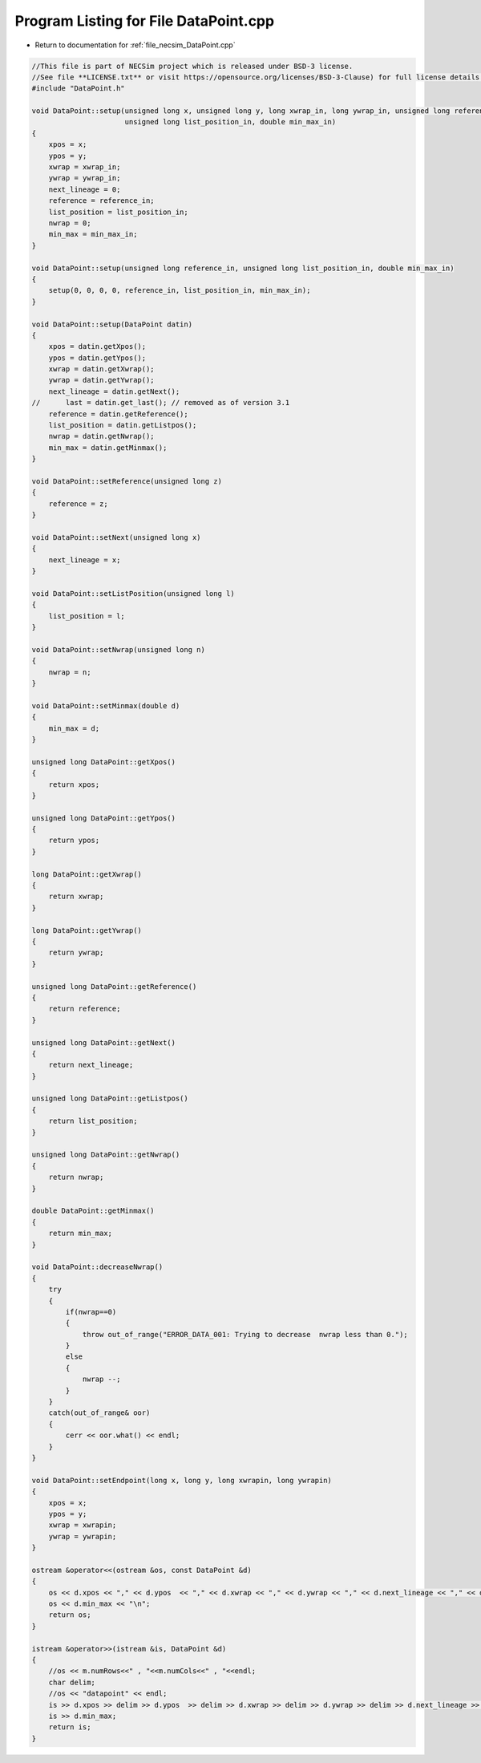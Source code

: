 
.. _program_listing_file_necsim_DataPoint.cpp:

Program Listing for File DataPoint.cpp
======================================

- Return to documentation for :ref:`file_necsim_DataPoint.cpp`

.. code-block:: cpp

   //This file is part of NECSim project which is released under BSD-3 license.
   //See file **LICENSE.txt** or visit https://opensource.org/licenses/BSD-3-Clause) for full license details.
   #include "DataPoint.h"
   
   void DataPoint::setup(unsigned long x, unsigned long y, long xwrap_in, long ywrap_in, unsigned long reference_in,
                         unsigned long list_position_in, double min_max_in)
   {
       xpos = x;
       ypos = y;
       xwrap = xwrap_in;
       ywrap = ywrap_in;
       next_lineage = 0;
       reference = reference_in;
       list_position = list_position_in;
       nwrap = 0;
       min_max = min_max_in;
   }
   
   void DataPoint::setup(unsigned long reference_in, unsigned long list_position_in, double min_max_in)
   {
       setup(0, 0, 0, 0, reference_in, list_position_in, min_max_in);
   }
   
   void DataPoint::setup(DataPoint datin)
   {
       xpos = datin.getXpos();
       ypos = datin.getYpos();
       xwrap = datin.getXwrap();
       ywrap = datin.getYwrap();
       next_lineage = datin.getNext();
   //      last = datin.get_last(); // removed as of version 3.1
       reference = datin.getReference();
       list_position = datin.getListpos();
       nwrap = datin.getNwrap();
       min_max = datin.getMinmax();
   }
   
   void DataPoint::setReference(unsigned long z)
   {
       reference = z;
   }
   
   void DataPoint::setNext(unsigned long x)
   {
       next_lineage = x;
   }
   
   void DataPoint::setListPosition(unsigned long l)
   {
       list_position = l;
   }
   
   void DataPoint::setNwrap(unsigned long n)
   {
       nwrap = n;
   }
   
   void DataPoint::setMinmax(double d)
   {
       min_max = d;
   }
   
   unsigned long DataPoint::getXpos()
   {
       return xpos;
   }
   
   unsigned long DataPoint::getYpos()
   {
       return ypos;
   }
   
   long DataPoint::getXwrap()
   {
       return xwrap;
   }
   
   long DataPoint::getYwrap()
   {
       return ywrap;
   }
   
   unsigned long DataPoint::getReference()
   {
       return reference;
   }
   
   unsigned long DataPoint::getNext()
   {
       return next_lineage;
   }
   
   unsigned long DataPoint::getListpos()
   {
       return list_position;
   }
   
   unsigned long DataPoint::getNwrap()
   {
       return nwrap;
   }
   
   double DataPoint::getMinmax()
   {
       return min_max;
   }
   
   void DataPoint::decreaseNwrap()
   {
       try
       {
           if(nwrap==0)
           {
               throw out_of_range("ERROR_DATA_001: Trying to decrease  nwrap less than 0.");
           }
           else
           {
               nwrap --;
           }
       }
       catch(out_of_range& oor)
       {
           cerr << oor.what() << endl;
       }
   }
   
   void DataPoint::setEndpoint(long x, long y, long xwrapin, long ywrapin)
   {
       xpos = x;
       ypos = y;
       xwrap = xwrapin;
       ywrap = ywrapin;
   }
   
   ostream &operator<<(ostream &os, const DataPoint &d)
   {
       os << d.xpos << "," << d.ypos  << "," << d.xwrap << "," << d.ywrap << "," << d.next_lineage << "," << d.reference << "," << d.list_position << "," << d.nwrap<< ",";
       os << d.min_max << "\n";
       return os;
   }
   
   istream &operator>>(istream &is, DataPoint &d)
   {
       //os << m.numRows<<" , "<<m.numCols<<" , "<<endl;
       char delim;
       //os << "datapoint" << endl;
       is >> d.xpos >> delim >> d.ypos  >> delim >> d.xwrap >> delim >> d.ywrap >> delim >> d.next_lineage >> delim >> d.reference >> delim >> d.list_position >> delim >> d.nwrap>> delim;
       is >> d.min_max;
       return is;
   }
